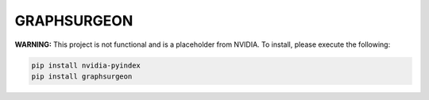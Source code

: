 GRAPHSURGEON
============

**WARNING:** This project is not functional and is a placeholder from NVIDIA.
To install, please execute the following:

.. code-block:: bash

    pip install nvidia-pyindex
    pip install graphsurgeon